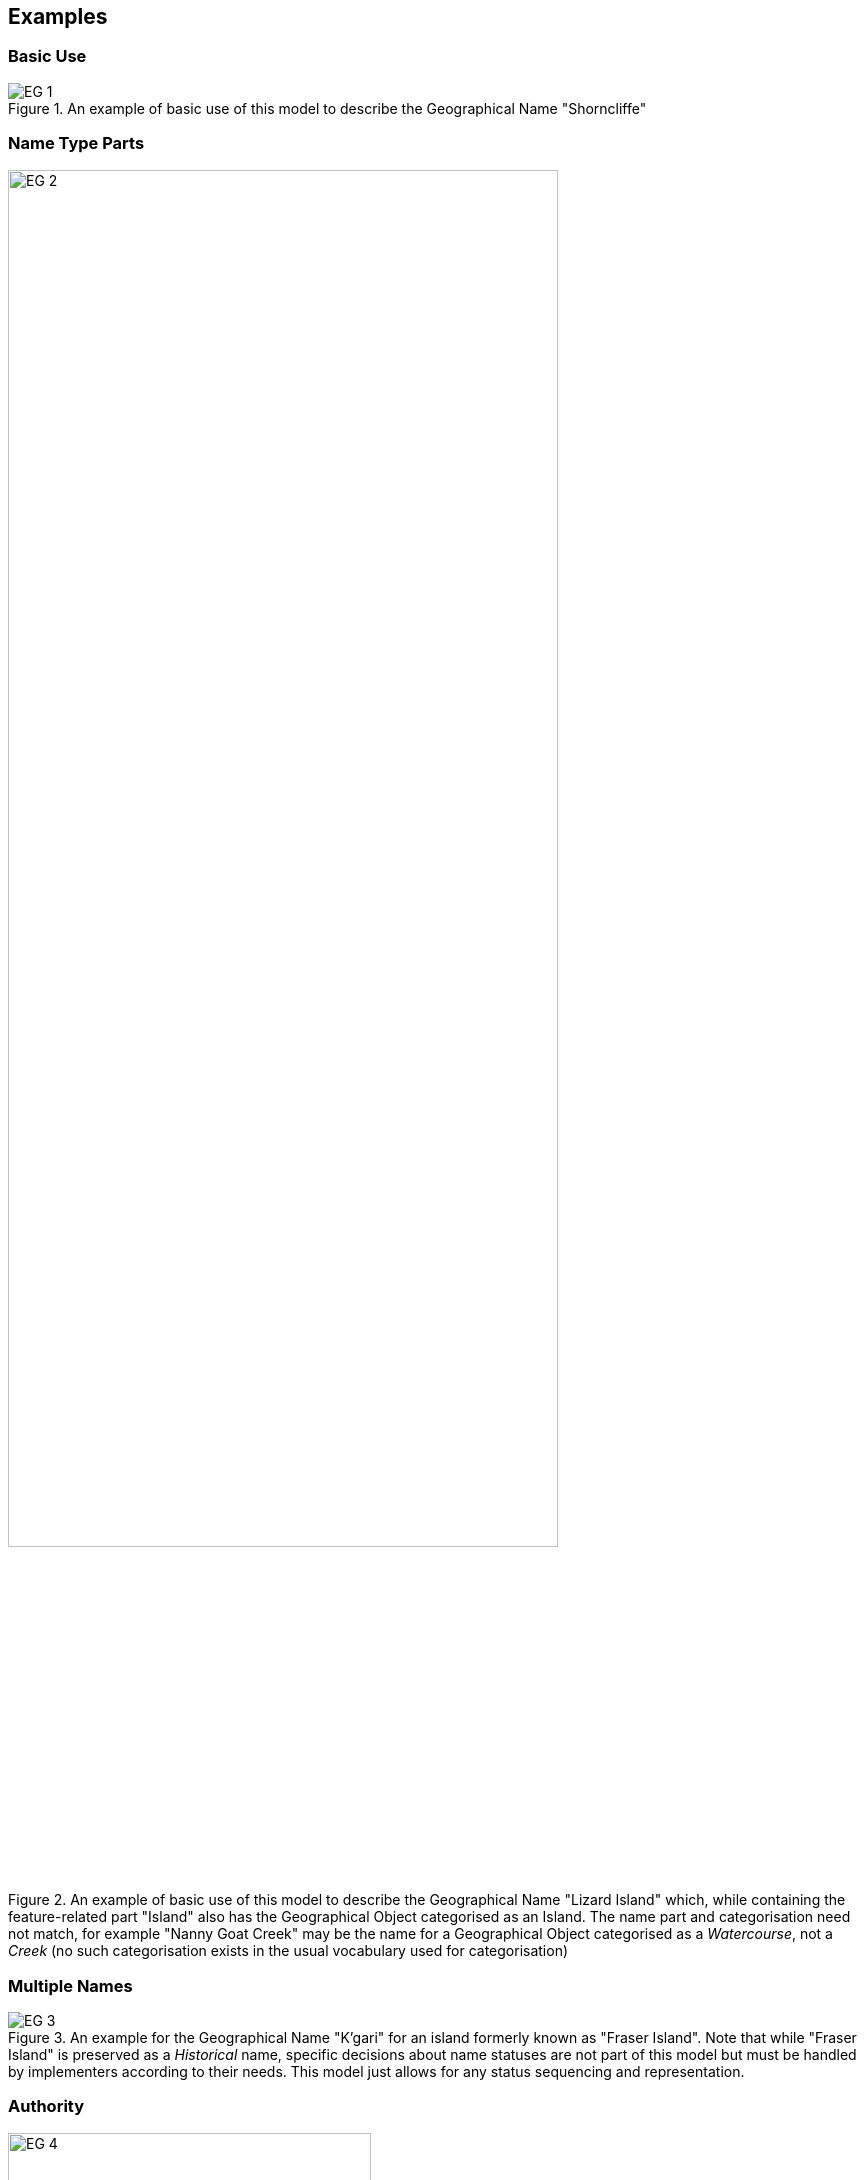 == Examples

=== Basic Use

[[fig-eg-1]]
.An example of basic use of this model to describe the Geographical Name "Shorncliffe"
image::img/EG-1.svg[]

=== Name Type Parts

[[fig-eg-2]]
.An example of basic use of this model to describe the Geographical Name "Lizard Island" which, while containing the feature-related part "Island" also has the Geographical Object categorised as an Island. The name part and categorisation need not match, for example "Nanny Goat Creek" may be the name for a Geographical Object categorised as a _Watercourse_, not a _Creek_ (no such categorisation exists in the usual vocabulary used for categorisation)
image::img/EG-2.svg[width="80%"]

=== Multiple Names

[[fig-eg-3]]
.An example for the Geographical Name "K'gari" for an island formerly known as "Fraser Island". Note that while "Fraser Island" is preserved as a _Historical_ name, specific decisions about name statuses are not part of this model but must be handled by implementers according to their needs. This model just allows for any status sequencing and representation.
image::img/EG-3.svg[]

=== Authority

[[fig-eg-4]]
.An example showing use of this model indicating the Agent responsible for the name of a Geographical Place Name. Note that the role of _Custodian_ is the preferred term for  for a jurisdictional authority name issuer's role.
image::img/EG-4.svg[width="65%"]
